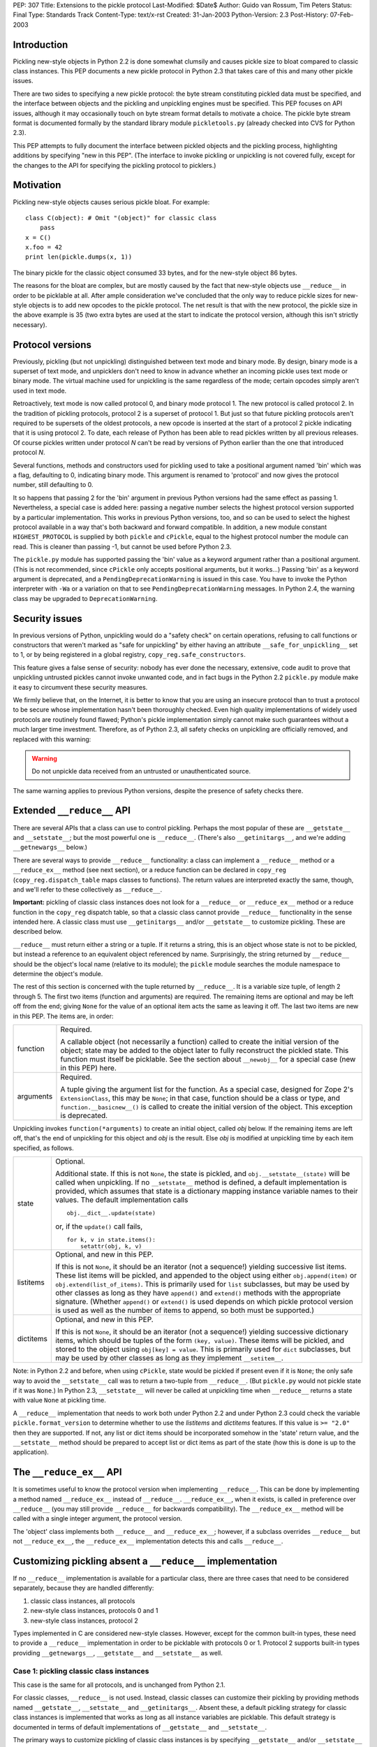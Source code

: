 PEP: 307
Title: Extensions to the pickle protocol
Last-Modified: $Date$
Author: Guido van Rossum, Tim Peters
Status: Final
Type: Standards Track
Content-Type: text/x-rst
Created: 31-Jan-2003
Python-Version: 2.3
Post-History: 07-Feb-2003

Introduction
============

Pickling new-style objects in Python 2.2 is done somewhat clumsily
and causes pickle size to bloat compared to classic class
instances.  This PEP documents a new pickle protocol in Python 2.3
that takes care of this and many other pickle issues.

There are two sides to specifying a new pickle protocol: the byte
stream constituting pickled data must be specified, and the
interface between objects and the pickling and unpickling engines
must be specified.  This PEP focuses on API issues, although it
may occasionally touch on byte stream format details to motivate a
choice.  The pickle byte stream format is documented formally by
the standard library module ``pickletools.py`` (already checked into
CVS for Python 2.3).

This PEP attempts to fully document the interface between pickled
objects and the pickling process, highlighting additions by
specifying "new in this PEP".  (The interface to invoke pickling
or unpickling is not covered fully, except for the changes to the
API for specifying the pickling protocol to picklers.)


Motivation
==========

Pickling new-style objects causes serious pickle bloat.  For
example::

   class C(object): # Omit "(object)" for classic class
       pass
   x = C()
   x.foo = 42
   print len(pickle.dumps(x, 1))

The binary pickle for the classic object consumed 33 bytes, and for
the new-style object 86 bytes.

The reasons for the bloat are complex, but are mostly caused by
the fact that new-style objects use ``__reduce__`` in order to be
picklable at all.  After ample consideration we've concluded that
the only way to reduce pickle sizes for new-style objects is to
add new opcodes to the pickle protocol.  The net result is that
with the new protocol, the pickle size in the above example is 35
(two extra bytes are used at the start to indicate the protocol
version, although this isn't strictly necessary).


Protocol versions
=================

Previously, pickling (but not unpickling) distinguished between
text mode and binary mode.  By design, binary mode is a
superset of text mode, and unpicklers don't need to know in
advance whether an incoming pickle uses text mode or binary mode.
The virtual machine used for unpickling is the same regardless of
the mode; certain opcodes simply aren't used in text mode.

Retroactively, text mode is now called protocol 0, and binary mode
protocol 1.  The new protocol is called protocol 2.  In the
tradition of pickling protocols, protocol 2 is a superset of
protocol 1.  But just so that future pickling protocols aren't
required to be supersets of the oldest protocols, a new opcode is
inserted at the start of a protocol 2 pickle indicating that it is
using protocol 2.  To date, each release of Python has been able to
read pickles written by all previous releases.  Of course pickles
written under protocol *N* can't be read by versions of Python
earlier than the one that introduced protocol *N*.

Several functions, methods and constructors used for pickling used
to take a positional argument named 'bin' which was a flag,
defaulting to 0, indicating binary mode.  This argument is renamed
to 'protocol' and now gives the protocol number, still defaulting
to 0.

It so happens that passing 2 for the 'bin' argument in previous
Python versions had the same effect as passing 1.  Nevertheless, a
special case is added here:  passing a negative number selects the
highest protocol version supported by a particular implementation.
This works in previous Python versions, too, and so can be used to
select the highest protocol available in a way that's both backward
and forward compatible.  In addition, a new module constant
``HIGHEST_PROTOCOL`` is supplied by both ``pickle`` and ``cPickle``, equal to
the highest protocol number the module can read.  This is cleaner
than passing -1, but cannot be used before Python 2.3.

The ``pickle.py`` module has supported passing the 'bin' value as a
keyword argument rather than a positional argument.  (This is not
recommended, since ``cPickle`` only accepts positional arguments, but
it works...)  Passing 'bin' as a keyword argument is deprecated,
and a ``PendingDeprecationWarning`` is issued in this case.  You have
to invoke the Python interpreter with ``-Wa`` or a variation on that
to see ``PendingDeprecationWarning`` messages.  In Python 2.4, the
warning class may be upgraded to ``DeprecationWarning``.


Security issues
===============

In previous versions of Python, unpickling would do a "safety
check" on certain operations, refusing to call functions or
constructors that weren't marked as "safe for unpickling" by
either having an attribute ``__safe_for_unpickling__`` set to 1, or by
being registered in a global registry, ``copy_reg.safe_constructors``.

This feature gives a false sense of security: nobody has ever done
the necessary, extensive, code audit to prove that unpickling
untrusted pickles cannot invoke unwanted code, and in fact bugs in
the Python 2.2 ``pickle.py`` module make it easy to circumvent these
security measures.

We firmly believe that, on the Internet, it is better to know that
you are using an insecure protocol than to trust a protocol to be
secure whose implementation hasn't been thoroughly checked.  Even
high quality implementations of widely used protocols are
routinely found flawed; Python's pickle implementation simply
cannot make such guarantees without a much larger time investment.
Therefore, as of Python 2.3, all safety checks on unpickling are
officially removed, and replaced with this warning:

.. warning::

   Do not unpickle data received from an untrusted or
   unauthenticated source.

The same warning applies to previous Python versions, despite the
presence of safety checks there.


Extended ``__reduce__`` API
===========================

There are several APIs that a class can use to control pickling.
Perhaps the most popular of these are ``__getstate__`` and
``__setstate__``; but the most powerful one is ``__reduce__``.  (There's
also ``__getinitargs__``, and we're adding ``__getnewargs__`` below.)

There are several ways to provide ``__reduce__`` functionality: a
class can implement a ``__reduce__`` method or a ``__reduce_ex__`` method
(see next section), or a reduce function can be declared in
``copy_reg`` (``copy_reg.dispatch_table`` maps classes to functions).  The
return values are interpreted exactly the same, though, and we'll
refer to these collectively as ``__reduce__``.

**Important:** pickling of classic class instances does not look for a
``__reduce__`` or ``__reduce_ex__`` method or a reduce function in the
``copy_reg`` dispatch table, so that a classic class cannot provide
``__reduce__`` functionality in the sense intended here.  A classic
class must use ``__getinitargs__`` and/or ``__getstate__`` to customize
pickling.  These are described below.

``__reduce__`` must return either a string or a tuple.  If it returns
a string, this is an object whose state is not to be pickled, but
instead a reference to an equivalent object referenced by name.
Surprisingly, the string returned by ``__reduce__`` should be the
object's local name (relative to its module); the ``pickle`` module
searches the module namespace to determine the object's module.

The rest of this section is concerned with the tuple returned by
``__reduce__``.  It is a variable size tuple, of length 2 through 5.
The first two items (function and arguments) are required.  The
remaining items are optional and may be left off from the end;
giving ``None`` for the value of an optional item acts the same as
leaving it off.  The last two items are new in this PEP.  The items
are, in order:

+-----------+---------------------------------------------------------------+
| function  | Required.                                                     |
|           |                                                               |
|           | A callable object (not necessarily a function) called         |
|           | to create the initial version of the object; state            |
|           | may be added to the object later to fully reconstruct         |
|           | the pickled state.  This function must itself be              |
|           | picklable.  See the section about ``__newobj__`` for a        |
|           | special case (new in this PEP) here.                          |
+-----------+---------------------------------------------------------------+
| arguments | Required.                                                     |
|           |                                                               |
|           | A tuple giving the argument list for the function.            |
|           | As a special case, designed for Zope 2's                      |
|           | ``ExtensionClass``, this may be ``None``; in that case,       |
|           | function should be a class or type, and                       |
|           | ``function.__basicnew__()`` is called to create the           |
|           | initial version of the object.  This exception is             |
|           | deprecated.                                                   |
+-----------+---------------------------------------------------------------+

Unpickling invokes ``function(*arguments)`` to create an initial object,
called *obj* below.  If the remaining items are left off, that's the end
of unpickling for this object and *obj* is the result.    Else *obj* is
modified at unpickling time by each item specified, as follows.

+-----------+---------------------------------------------------------------+
| state     | Optional.                                                     |
|           |                                                               |
|           | Additional state.  If this is not ``None``, the state is      |
|           | pickled, and ``obj.__setstate__(state)`` will be called       |
|           | when unpickling.  If no ``__setstate__`` method is            |
|           | defined, a default implementation is provided, which          |
|           | assumes that state is a dictionary mapping instance           |
|           | variable names to their values.  The default                  |
|           | implementation calls ::                                       |
|           |                                                               |
|           |    obj.__dict__.update(state)                                 |
|           |                                                               |
|           | or, if the ``update()`` call fails, ::                        |
|           |                                                               |
|           |    for k, v in state.items():                                 |
|           |        setattr(obj, k, v)                                     |
+-----------+---------------------------------------------------------------+
| listitems | Optional, and new in this PEP.                                |
|           |                                                               |
|           | If this is not ``None``, it should be an iterator (not a      |
|           | sequence!) yielding successive list items.  These list        |
|           | items will be pickled, and appended to the object using       |
|           | either ``obj.append(item)`` or ``obj.extend(list_of_items)``. |
|           | This is primarily used for ``list`` subclasses, but may       |
|           | be used by other classes as long as they have ``append()``    |
|           | and ``extend()`` methods with the appropriate signature.      |
|           | (Whether ``append()`` or ``extend()`` is used depends on which|
|           | pickle protocol version is used as well as the number         |
|           | of items to append, so both must be supported.)               |
+-----------+---------------------------------------------------------------+
| dictitems | Optional, and new in this PEP.                                |
|           |                                                               |
|           | If this is not ``None``, it should be an iterator (not a      |
|           | sequence!) yielding successive dictionary items, which        |
|           | should be tuples of the form ``(key, value)``.  These items   |
|           | will be pickled, and stored to the object using               |
|           | ``obj[key] = value``.  This is primarily used for ``dict``    |
|           | subclasses, but may be used by other classes as long          |
|           | as they implement ``__setitem__``.                            |
+-----------+---------------------------------------------------------------+

Note: in Python 2.2 and before, when using ``cPickle``, state would be
pickled if present even if it is ``None``; the only safe way to avoid
the ``__setstate__`` call was to return a two-tuple from ``__reduce__``.
(But ``pickle.py`` would not pickle state if it was ``None``.)  In Python
2.3, ``__setstate__`` will never be called at unpickling time when
``__reduce__`` returns a state with value ``None`` at pickling time.

A ``__reduce__`` implementation that needs to work both under Python
2.2 and under Python 2.3 could check the variable
``pickle.format_version`` to determine whether to use the *listitems*
and *dictitems* features.  If this value is ``>= "2.0"`` then they are
supported.  If not, any list or dict items should be incorporated
somehow in the 'state' return value, and the ``__setstate__`` method
should be prepared to accept list or dict items as part of the
state (how this is done is up to the application).


The ``__reduce_ex__`` API
=========================

It is sometimes useful to know the protocol version when
implementing ``__reduce__``.  This can be done by implementing a
method named ``__reduce_ex__`` instead of ``__reduce__``.  ``__reduce_ex__``,
when it exists, is called in preference over ``__reduce__`` (you may
still provide ``__reduce__`` for backwards compatibility).  The
``__reduce_ex__`` method will be called with a single integer
argument, the protocol version.

The 'object' class implements both ``__reduce__`` and ``__reduce_ex__``;
however, if a subclass overrides ``__reduce__`` but not ``__reduce_ex__``,
the ``__reduce_ex__`` implementation detects this and calls
``__reduce__``.


Customizing pickling absent a ``__reduce__`` implementation
===========================================================

If no ``__reduce__`` implementation is available for a particular
class, there are three cases that need to be considered
separately, because they are handled differently:

1. classic class instances, all protocols

2. new-style class instances, protocols 0 and 1

3. new-style class instances, protocol 2

Types implemented in C are considered new-style classes.  However,
except for the common built-in types, these need to provide a
``__reduce__`` implementation in order to be picklable with protocols
0 or 1.  Protocol 2 supports built-in types providing
``__getnewargs__``, ``__getstate__`` and ``__setstate__`` as well.


Case 1: pickling classic class instances
----------------------------------------

This case is the same for all protocols, and is unchanged from
Python 2.1.

For classic classes, ``__reduce__`` is not used.  Instead, classic
classes can customize their pickling by providing methods named
``__getstate__``, ``__setstate__`` and ``__getinitargs__``.  Absent these, a
default pickling strategy for classic class instances is
implemented that works as long as all instance variables are
picklable.  This default strategy is documented in terms of
default implementations of ``__getstate__`` and ``__setstate__``.

The primary ways to customize pickling of classic class instances
is by specifying ``__getstate__`` and/or ``__setstate__`` methods.  It is
fine if a class implements one of these but not the other, as long
as it is compatible with the default version.

The ``__getstate__`` method
'''''''''''''''''''''''''''

The ``__getstate__`` method should return a picklable value
representing the object's state without referencing the object
itself.  If no ``__getstate__`` method exists, a default
implementation is used that returns ``self.__dict__``.

The ``__setstate__`` method
'''''''''''''''''''''''''''

The ``__setstate__`` method should take one argument; it will be
called with the value returned by ``__getstate__`` (or its default
implementation).

If no ``__setstate__`` method exists, a default implementation is
provided that assumes the state is a dictionary mapping instance
variable names to values.  The default implementation tries two
things:

- First, it tries to call ``self.__dict__.update(state)``.

- If the ``update()`` call fails with a ``RuntimeError`` exception, it
  calls ``setattr(self, key, value)`` for each ``(key, value)`` pair in
  the state dictionary.  This only happens when unpickling in
  restricted execution mode (see the ``rexec`` standard library
  module).

The ``__getinitargs__`` method
''''''''''''''''''''''''''''''

The ``__setstate__`` method (or its default implementation) requires
that a new object already exists so that its ``__setstate__`` method
can be called.  The point is to create a new object that isn't
fully initialized; in particular, the class's ``__init__`` method
should not be called if possible.

These are the possibilities:

- Normally, the following trick is used: create an instance of a
  trivial classic class (one without any methods or instance
  variables) and then use ``__class__`` assignment to change its
  class to the desired class.  This creates an instance of the
  desired class with an empty ``__dict__`` whose ``__init__`` has not
  been called.

- However, if the class has a method named ``__getinitargs__``, the
  above trick is not used, and a class instance is created by
  using the tuple returned by ``__getinitargs__`` as an argument
  list to the class constructor.  This is done even if
  ``__getinitargs__`` returns an empty tuple --- a ``__getinitargs__``
  method that returns ``()`` is not equivalent to not having
  ``__getinitargs__`` at all.  ``__getinitargs__`` *must* return a
  tuple.

- In restricted execution mode, the trick from the first bullet
  doesn't work; in this case, the class constructor is called
  with an empty argument list if no ``__getinitargs__`` method
  exists.  This means that in order for a classic class to be
  unpicklable in restricted execution mode, it must either
  implement ``__getinitargs__`` or its constructor (i.e., its
  ``__init__`` method) must be callable without arguments.


Case 2: pickling new-style class instances using protocols 0 or 1
-----------------------------------------------------------------

This case is unchanged from Python 2.2.  For better pickling of
new-style class instances when backwards compatibility is not an
issue, protocol 2 should be used; see case 3 below.

New-style classes, whether implemented in C or in Python, inherit
a default ``__reduce__`` implementation from the universal base class
'object'.

This default ``__reduce__`` implementation is not used for those
built-in types for which the ``pickle`` module has built-in support.
Here's a full list of those types:

- Concrete built-in types: ``NoneType``, ``bool``, ``int``, ``float``, ``complex``,
  ``str``, ``unicode``, ``tuple``, ``list``, ``dict``.  (Complex is supported by
  virtue of a ``__reduce__`` implementation registered in ``copy_reg``.)
  In Jython, ``PyStringMap`` is also included in this list.

- Classic instances.

- Classic class objects, Python function objects, built-in
  function and method objects, and new-style type objects (==
  new-style class objects).  These are pickled by name, not by
  value: at unpickling time, a reference to an object with the
  same name (the fully qualified module name plus the variable
  name in that module) is substituted.

The default ``__reduce__`` implementation will fail at pickling time
for built-in types not mentioned above, and for new-style classes
implemented in C:  if they want to be picklable, they must supply
a custom ``__reduce__`` implementation under protocols 0 and 1.

For new-style classes implemented in Python, the default
``__reduce__`` implementation (``copy_reg._reduce``) works as follows:

Let ``D`` be the class on the object to be pickled.  First, find the
nearest base class that is implemented in C (either as a
built-in type or as a type defined by an extension class).  Call
this base class ``B``, and the class of the object to be pickled ``D``.
Unless ``B`` is the class 'object', instances of class ``B`` must be
picklable, either by having built-in support (as defined in the
above three bullet points), or by having a non-default
``__reduce__`` implementation.  ``B`` must not be the same class as ``D``
(if it were, it would mean that ``D`` is not implemented in Python).

The callable produced by the default ``__reduce__`` is
``copy_reg._reconstructor``, and its arguments tuple is
``(D, B, basestate)``, where ``basestate`` is ``None`` if ``B`` is the builtin
object class, and ``basestate`` is ::

   basestate = B(obj)

if ``B`` is not the builtin object class.  This is geared toward
pickling subclasses of builtin types, where, for example,
``list(some_list_subclass_instance)`` produces "the list part" of
the ``list`` subclass instance.

The object is recreated at unpickling time by
``copy_reg._reconstructor``, like so::

   obj = B.__new__(D, basestate)
   B.__init__(obj, basestate)

Objects using the default ``__reduce__`` implementation can customize
it by defining ``__getstate__`` and/or ``__setstate__`` methods.  These
work almost the same as described for classic classes above, except
that if ``__getstate__`` returns an object (of any type) whose value is
considered false (e.g. ``None``, or a number that is zero, or an empty
sequence or mapping), this state is not pickled and ``__setstate__``
will not be called at all.  If ``__getstate__`` exists and returns a
true value, that value becomes the third element of the tuple
returned by the default ``__reduce__``, and at unpickling time the
value is passed to ``__setstate__``.  If ``__getstate__`` does not exist,
but ``obj.__dict__`` exists, then  ``obj.__dict__`` becomes the third
element of the tuple returned by  ``__reduce__``, and again at
unpickling time the value is passed to ``obj.__setstate__``.  The
default ``__setstate__`` is the same as that for classic classes,
described above.

Note that this strategy ignores slots.  Instances of new-style
classes that have slots but no ``__getstate__`` method cannot be
pickled by protocols 0 and 1; the code explicitly checks for
this condition.

Note that pickling new-style class instances ignores ``__getinitargs__``
if it exists (and under all protocols).  ``__getinitargs__`` is
useful only for classic classes.


Case 3: pickling new-style class instances using protocol 2
-----------------------------------------------------------

Under protocol 2, the default ``__reduce__`` implementation inherited
from the 'object' base class is *ignored*.  Instead, a different
default implementation is used, which allows more efficient
pickling of new-style class instances than possible with protocols
0 or 1, at the cost of backward incompatibility with Python 2.2
(meaning no more than that a protocol 2 pickle cannot be unpickled
before Python 2.3).

The customization uses three special methods: ``__getstate__``,
``__setstate__`` and ``__getnewargs__`` (note that ``__getinitargs__`` is again
ignored).  It is fine if a class implements one or more but not all
of these, as long as it is compatible with the default
implementations.

The ``__getstate__`` method
'''''''''''''''''''''''''''

The ``__getstate__`` method should return a picklable value
representing the object's state without referencing the object
itself.  If no ``__getstate__`` method exists, a default
implementation is used which is described below.

There's a subtle difference between classic and new-style
classes here: if a classic class's ``__getstate__`` returns ``None``,
``self.__setstate__(None)`` will be called as part of unpickling.
But if a new-style class's ``__getstate__`` returns ``None``, its
``__setstate__`` won't be called at all as part of unpickling.

If no ``__getstate__`` method exists, a default state is computed.
There are several cases:

- For a new-style class that has no instance ``__dict__`` and no
  ``__slots__``, the default state is ``None``.

- For a new-style class that has an instance ``__dict__`` and no
  ``__slots__``, the default state is ``self.__dict__``.

- For a new-style class that has an instance ``__dict__`` and
  ``__slots__``, the default state is a tuple consisting of two
  dictionaries:  ``self.__dict__``, and a dictionary mapping slot
  names to slot values.  Only slots that have a value are
  included in the latter.

- For a new-style class that has ``__slots__`` and no instance
  ``__dict__``, the default state is a tuple whose first item is
  ``None`` and whose second item is a dictionary mapping slot names
  to slot values described in the previous bullet.

The ``__setstate__`` method
'''''''''''''''''''''''''''

The ``__setstate__`` method should take one argument; it will be
called with the value returned by ``__getstate__`` or with the
default state described above if no ``__getstate__`` method is
defined.

If no ``__setstate__`` method exists, a default implementation is
provided that can handle the state returned by the default
``__getstate__``, described above.

The ``__getnewargs__`` method
'''''''''''''''''''''''''''''

Like for classic classes, the ``__setstate__`` method (or its
default implementation) requires that a new object already
exists so that its ``__setstate__`` method can be called.

In protocol 2, a new pickling opcode is used that causes a new
object to be created as follows::

   obj = C.__new__(C, *args)

where ``C`` is the class of the pickled object, and ``args`` is either
the empty tuple, or the tuple returned by the ``__getnewargs__``
method, if defined.  ``__getnewargs__`` must return a tuple.  The
absence of a ``__getnewargs__`` method is equivalent to the existence
of one that returns ``()``.


The ``__newobj__`` unpickling function
======================================

When the unpickling function returned by ``__reduce__`` (the first
item of the returned tuple) has the name ``__newobj__``, something
special happens for pickle protocol 2.  An unpickling function
named ``__newobj__`` is assumed to have the following semantics::

   def __newobj__(cls, *args):
       return cls.__new__(cls, *args)

Pickle protocol 2 special-cases an unpickling function with this
name, and emits a pickling opcode that, given 'cls' and 'args',
will return ``cls.__new__(cls, *args)`` without also pickling a
reference to ``__newobj__`` (this is the same pickling opcode used by
protocol 2 for a new-style class instance when no ``__reduce__``
implementation exists).  This is the main reason why protocol 2
pickles are much smaller than classic pickles.  Of course, the
pickling code cannot verify that a function named ``__newobj__``
actually has the expected semantics.  If you use an unpickling
function named ``__newobj__`` that returns something different, you
deserve what you get.

It is safe to use this feature under Python 2.2; there's nothing
in the recommended implementation of ``__newobj__`` that depends on
Python 2.3.


The extension registry
======================

Protocol 2 supports a new mechanism to reduce the size of pickles.

When class instances (classic or new-style) are pickled, the full
name of the class (module name including package name, and class
name) is included in the pickle.  Especially for applications that
generate many small pickles, this is a lot of overhead that has to
be repeated in each pickle.  For large pickles, when using
protocol 1, repeated references to the same class name are
compressed using the "memo" feature; but each class name must be
spelled in full at least once per pickle, and this causes a lot of
overhead for small pickles.

The extension registry allows one to represent the most frequently
used names by small integers, which are pickled very efficiently:
an extension code in the range 1--255 requires only two bytes
including the opcode, one in the range 256--65535 requires only
three bytes including the opcode.

One of the design goals of the pickle protocol is to make pickles
"context-free": as long as you have installed the modules
containing the classes referenced by a pickle, you can unpickle
it, without needing to import any of those classes ahead of time.

Unbridled use of extension codes could jeopardize this desirable
property of pickles.  Therefore, the main use of extension codes
is reserved for a set of codes to be standardized by some
standard-setting body.  This being Python, the standard-setting
body is the PSF.  From time to time, the PSF will decide on a
table mapping extension codes to class names (or occasionally
names of other global objects; functions are also eligible).  This
table will be incorporated in the next Python release(s).

However, for some applications, like Zope, context-free pickles
are not a requirement, and waiting for the PSF to standardize
some codes may not be practical.  Two solutions are offered for
such applications.

First, a few ranges of extension codes are reserved for private
use.  Any application can register codes in these ranges.
Two applications exchanging pickles using codes in these ranges
need to have some out-of-band mechanism to agree on the mapping
between extension codes and names.

Second, some large Python projects (e.g. Zope) can be assigned a
range of extension codes outside the "private use" range that they
can assign as they see fit.

The extension registry is defined as a mapping between extension
codes and names.  When an extension code is unpickled, it ends up
producing an object, but this object is gotten by interpreting the
name as a module name followed by a class (or function) name.  The
mapping from names to objects is cached.  It is quite possible
that certain names cannot be imported; that should not be a
problem as long as no pickle containing a reference to such names
has to be unpickled.  (The same issue already exists for direct
references to such names in pickles that use protocols 0 or 1.)

Here is the proposed initial assignment of extension code ranges:

=====  =====  =====  =================================================
First  Last   Count  Purpose
=====  =====  =====  =================================================
  0        0      1  Reserved --- will never be used
  1      127    127  Reserved for Python standard library
128      191     64  Reserved for Zope
192      239     48  Reserved for 3rd parties
240      255     16  Reserved for private use (will never be assigned)
256    *MAX*  *MAX*  Reserved for future assignment
=====  =====  =====  =================================================

*MAX* stands for 2147483647, or ``2**31-1``.  This is a hard limitation
of the protocol as currently defined.

At the moment, no specific extension codes have been assigned yet.


Extension registry API
----------------------

The extension registry is maintained as private global variables
in the ``copy_reg`` module.  The following three functions are defined
in this module to manipulate the registry:

``add_extension(module, name, code)``
   Register an extension code.  The *module* and *name* arguments
   must be strings; *code* must be an ``int`` in the inclusive range 1
   through *MAX*.  This must either register a new ``(module, name)``
   pair to a new code, or be a redundant repeat of a previous
   call that was not canceled by a ``remove_extension()`` call; a
   ``(module, name)`` pair may not be mapped to more than one code,
   nor may a code be mapped to more than one ``(module, name)``
   pair.

   .. XXX Aliasing may actually cause a problem for this
      requirement; we'll see as we go.

``remove_extension(module, name, code)``
   Arguments are as for ``add_extension()``.  Remove a previously
   registered mapping between ``(module, name)`` and *code*.

``clear_extension_cache()``
   The implementation of extension codes may use a cache to speed
   up loading objects that are named frequently.  This cache can
   be emptied (removing references to cached objects) by calling
   this method.

Note that the API does not enforce the standard range assignments.
It is up to applications to respect these.


The copy module
===============

Traditionally, the ``copy`` module has supported an extended subset of
the pickling APIs for customizing the ``copy()`` and ``deepcopy()``
operations.

In particular, besides checking for a ``__copy__`` or ``__deepcopy__``
method, ``copy()`` and ``deepcopy()`` have always looked for ``__reduce__``,
and for classic classes, have looked for ``__getinitargs__``,
``__getstate__`` and ``__setstate__``.

In Python 2.2, the default ``__reduce__`` inherited from 'object' made
copying simple new-style classes possible, but slots and various
other special cases were not covered.

In Python 2.3, several changes are made to the ``copy`` module:

- ``__reduce_ex__`` is supported (and always called with 2 as the
  protocol version argument).

- The four- and five-argument return values of ``__reduce__`` are
  supported.

- Before looking for a ``__reduce__`` method, the
  ``copy_reg.dispatch_table`` is consulted, just like for pickling.

- When the ``__reduce__`` method is inherited from object, it is
  (unconditionally) replaced by a better one that uses the same
  APIs as pickle protocol 2: ``__getnewargs__``, ``__getstate__``, and
  ``__setstate__``, handling ``list`` and ``dict`` subclasses, and handling
  slots.

As a consequence of the latter change, certain new-style classes
that were copyable under Python 2.2 are not copyable under Python
2.3.  (These classes are also not picklable using pickle protocol
2.)  A minimal example of such a class::

   class C(object):
       def __new__(cls, a):
           return object.__new__(cls)

The problem only occurs when ``__new__`` is overridden and has at
least one mandatory argument in addition to the class argument.

To fix this, a ``__getnewargs__`` method should be added that returns
the appropriate argument tuple (excluding the class).


Pickling Python longs
=====================

Pickling and unpickling Python longs takes time quadratic in
the number of digits, in protocols 0 and 1.  Under protocol 2,
new opcodes support linear-time pickling and unpickling of longs.


Pickling bools
==============

Protocol 2 introduces new opcodes for pickling ``True`` and ``False``
directly.  Under protocols 0 and 1, bools are pickled as integers,
using a trick in the representation of the integer in the pickle
so that an unpickler can recognize that a bool was intended.  That
trick consumed 4 bytes per bool pickled.  The new bool opcodes
consume 1 byte per bool.


Pickling small tuples
=====================

Protocol 2 introduces new opcodes for more-compact pickling of
tuples of lengths 1, 2 and 3.  Protocol 1 previously introduced
an opcode for more-compact pickling of empty tuples.


Protocol identification
=======================

Protocol 2 introduces a new opcode, with which all protocol 2
pickles begin, identifying that the pickle is protocol 2.
Attempting to unpickle a protocol 2 pickle under older versions
of Python will therefore raise an "unknown opcode" exception
immediately.


Pickling of large lists and dicts
=================================

Protocol 1 pickles large lists and dicts "in one piece", which
minimizes pickle size, but requires that unpickling create a temp
object as large as the object being unpickled.  Part of the
protocol 2 changes break large lists and dicts into pieces of no
more than 1000 elements each, so that unpickling needn't create
a temp object larger than needed to hold 1000 elements.  This
isn't part of protocol 2, however:  the opcodes produced are still
part of protocol 1.  ``__reduce__`` implementations that return the
optional new listitems or dictitems iterators also benefit from
this unpickling temp-space optimization.


Copyright
=========

This document has been placed in the public domain.
